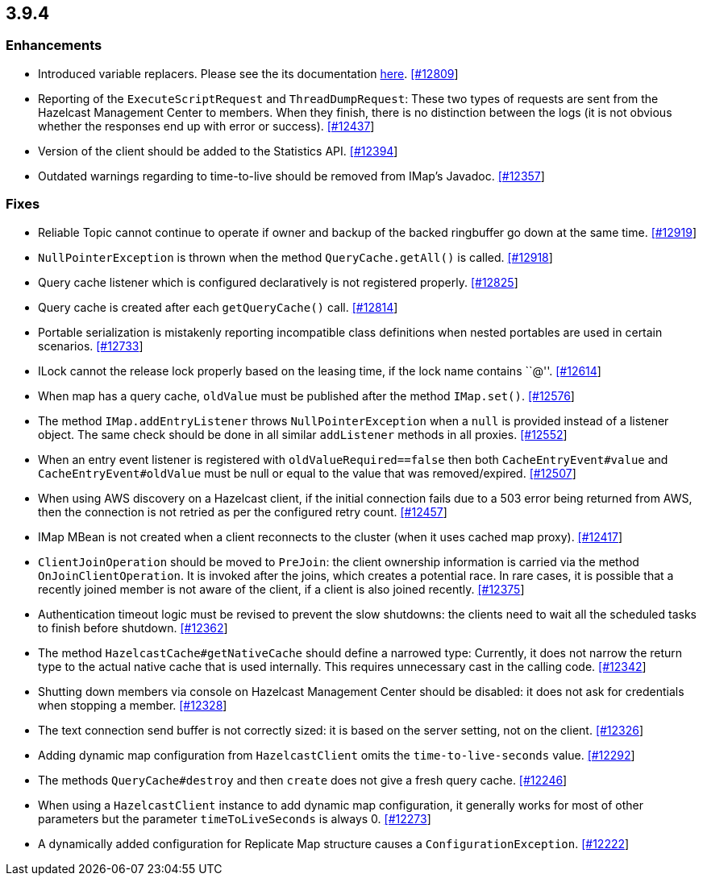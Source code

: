 
== 3.9.4

[[enhancements-394]]
=== Enhancements

* Introduced variable replacers. Please see the its documentation
http://docs.hazelcast.org/docs/3.9.4/manual/html-single/index.html#variable-replacers[here].
https://github.com/hazelcast/hazelcast/pull/12809[[#12809]]
* Reporting of the `ExecuteScriptRequest` and `ThreadDumpRequest`: These
two types of requests are sent from the Hazelcast Management Center to
members. When they finish, there is no distinction between the logs (it
is not obvious whether the responses end up with error or success).
https://github.com/hazelcast/hazelcast/pull/12437[[#12437]]
* Version of the client should be added to the Statistics API.
https://github.com/hazelcast/hazelcast/pull/12394[[#12394]]
* Outdated warnings regarding to time-to-live should be removed from
IMap’s Javadoc.
https://github.com/hazelcast/hazelcast/pull/12357[[#12357]]

[[fixes-394]]
=== Fixes

* Reliable Topic cannot continue to operate if owner and backup of the backed ringbuffer go down at the same time. https://github.com/hazelcast/hazelcast/issues/12919[[#12919]]
* `NullPointerException` is thrown when the method `QueryCache.getAll()` is called. https://github.com/hazelcast/hazelcast/issues/12918[[#12918]]
* Query cache listener which is configured declaratively is not
registered properly.
https://github.com/hazelcast/hazelcast/issues/12825[[#12825]]
* Query cache is created after each `getQueryCache()` call.
https://github.com/hazelcast/hazelcast/issues/12814[[#12814]]
* Portable serialization is mistakenly reporting incompatible class
definitions when nested portables are used in certain scenarios.
https://github.com/hazelcast/hazelcast/issues/12733[[#12733]]
* ILock cannot the release lock properly based on the leasing time, if
the lock name contains ``@''.
https://github.com/hazelcast/hazelcast/issues/12614[[#12614]]
* When map has a query cache, `oldValue` must be published after the
method `IMap.set()`.
https://github.com/hazelcast/hazelcast/pull/12576[[#12576]]
* The method `IMap.addEntryListener` throws `NullPointerException` when
a `null` is provided instead of a listener object. The same check should
be done in all similar `addListener` methods in all proxies.
https://github.com/hazelcast/hazelcast/pull/12552[[#12552]]
* When an entry event listener is registered with
`oldValueRequired==false` then both `CacheEntryEvent#value` and
`CacheEntryEvent#oldValue` must be null or equal to the value that was
removed/expired.
https://github.com/hazelcast/hazelcast/pull/12507[[#12507]]
* When using AWS discovery on a Hazelcast client, if the initial
connection fails due to a 503 error being returned from AWS, then the
connection is not retried as per the configured retry count.
https://github.com/hazelcast/hazelcast/issues/12457[[#12457]]
* IMap MBean is not created when a client reconnects to the cluster
(when it uses cached map proxy).
https://github.com/hazelcast/hazelcast/issues/12417[[#12417]]
* `ClientJoinOperation` should be moved to `PreJoin`: the client
ownership information is carried via the method `OnJoinClientOperation`.
It is invoked after the joins, which creates a potential race. In rare
cases, it is possible that a recently joined member is not aware of the
client, if a client is also joined recently.
https://github.com/hazelcast/hazelcast/pull/12375[[#12375]]
* Authentication timeout logic must be revised to prevent the slow
shutdowns: the clients need to wait all the scheduled tasks to finish
before shutdown.
https://github.com/hazelcast/hazelcast/pull/12362[[#12362]]
* The method `HazelcastCache#getNativeCache` should define a narrowed
type: Currently, it does not narrow the return type to the actual native
cache that is used internally. This requires unnecessary cast in the
calling code.
https://github.com/hazelcast/hazelcast/pull/12342[[#12342]]
* Shutting down members via console on Hazelcast Management Center
should be disabled: it does not ask for credentials when stopping a
member. https://github.com/hazelcast/hazelcast/pull/12328[[#12328]]
* The text connection send buffer is not correctly sized: it is based on
the server setting, not on the client.
https://github.com/hazelcast/hazelcast/pull/12326[[#12326]]
* Adding dynamic map configuration from `HazelcastClient` omits the
`time-to-live-seconds` value.
https://github.com/hazelcast/hazelcast/pull/12292[[#12292]]
* The methods `QueryCache#destroy` and then `create` does not give a
fresh query cache.
https://github.com/hazelcast/hazelcast/issues/12246[[#12246]]
* When using a `HazelcastClient` instance to add dynamic map
configuration, it generally works for most of other parameters but the
parameter `timeToLiveSeconds` is always 0.
https://github.com/hazelcast/hazelcast/issues/12273[[#12273]]
* A dynamically added configuration for Replicate Map structure causes a
`ConfigurationException`.
https://github.com/hazelcast/hazelcast/issues/12222[[#12222]]
